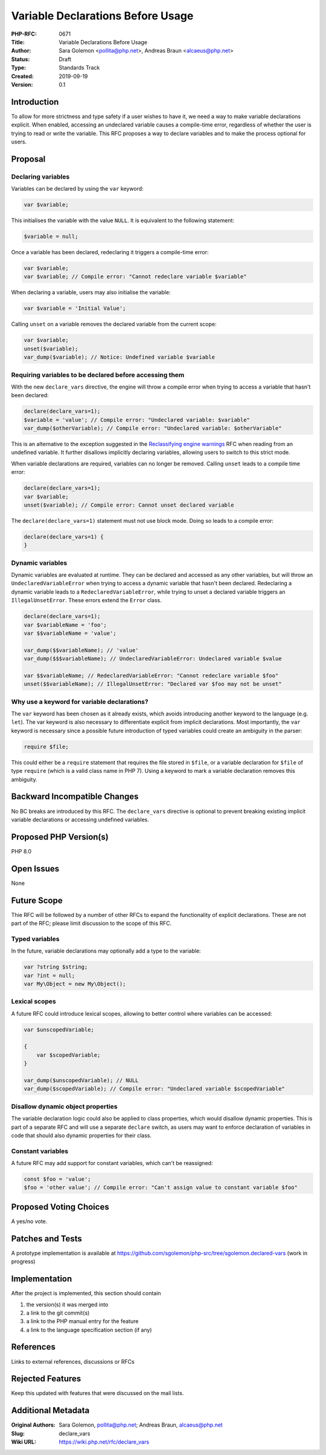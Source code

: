 Variable Declarations Before Usage
==================================

:PHP-RFC: 0671
:Title: Variable Declarations Before Usage
:Author: Sara Golemon <pollita@php.net>, Andreas Braun <alcaeus@php.net>
:Status: Draft
:Type: Standards Track
:Created: 2019-09-19
:Version: 0.1

Introduction
------------

To allow for more strictness and type safety if a user wishes to have
it, we need a way to make variable declarations explicit. When enabled,
accessing an undeclared variable causes a compile-time error, regardless
of whether the user is trying to read or write the variable. This RFC
proposes a way to declare variables and to make the process optional for
users.

Proposal
--------

Declaring variables
~~~~~~~~~~~~~~~~~~~

Variables can be declared by using the ``var`` keyword:

.. code:: php

   var $variable;

This initialises the variable with the value ``NULL``. It is equivalent
to the following statement:

.. code:: php

   $variable = null;

Once a variable has been declared, redeclaring it triggers a
compile-time error:

.. code:: php

   var $variable;
   var $variable; // Compile error: "Cannot redeclare variable $variable"

When declaring a variable, users may also initialise the variable:

.. code:: php

   var $variable = 'Initial Value';

Calling ``unset`` on a variable removes the declared variable from the
current scope:

.. code:: php

   var $variable;
   unset($variable);
   var_dump($variable); // Notice: Undefined variable $variable

Requiring variables to be declared before accessing them
~~~~~~~~~~~~~~~~~~~~~~~~~~~~~~~~~~~~~~~~~~~~~~~~~~~~~~~~

With the new ``declare_vars`` directive, the engine will throw a compile
error when trying to access a variable that hasn't been declared:

.. code:: php

   declare(declare_vars=1);
   $variable = 'value'; // Compile error: "Undeclared variable: $variable"
   var_dump($otherVariable); // Compile error: "Undeclared variable: $otherVariable"

This is an alternative to the exception suggested in the `Reclassifying
engine warnings <engine_warnings>`__ RFC when reading from an undefined
variable. It further disallows implicitly declaring variables, allowing
users to switch to this strict mode.

When variable declarations are required, variables can no longer be
removed. Calling ``unset`` leads to a compile time error:

.. code:: php

   declare(declare_vars=1);
   var $variable;
   unset($variable); // Compile error: Cannot unset declared variable

The ``declare(declare_vars=1)`` statement must not use block mode. Doing
so leads to a compile error:

.. code:: php

   declare(declare_vars=1) {
   }

Dynamic variables
~~~~~~~~~~~~~~~~~

Dynamic variables are evaluated at runtime. They can be declared and
accessed as any other variables, but will throw an
``UndeclaredVariableError`` when trying to access a dynamic variable
that hasn't been declared. Redeclaring a dynamic variable leads to a
``RedeclaredVariableError``, while trying to unset a declared variable
triggers an ``IllegalUnsetError``. These errors extend the ``Error``
class.

.. code:: php

   declare(declare_vars=1);
   var $variableName = 'foo';
   var $$variableName = 'value';

   var_dump($$variableName); // 'value'
   var_dump($$$variableName); // UndeclaredVariableError: Undeclared variable $value

   var $$variableName; // RedeclaredVariableError: "Cannot redeclare variable $foo"
   unset($$variableName); // IllegalUnsetError: "Declared var $foo may not be unset"

Why use a keyword for variable declarations?
~~~~~~~~~~~~~~~~~~~~~~~~~~~~~~~~~~~~~~~~~~~~

The ``var`` keyword has been chosen as it already exists, which avoids
introducing another keyword to the language (e.g. ``let``). The var
keyword is also necessary to differentiate explicit from implicit
declarations. Most importantly, the ``var`` keyword is necessary since a
possible future introduction of typed variables could create an
ambiguity in the parser:

.. code:: php

   require $file;

This could either be a ``require`` statement that requires the file
stored in ``$file``, or a variable declaration for ``$file`` of type
``require`` (which is a valid class name in PHP 7). Using a keyword to
mark a variable declaration removes this ambiguity.

Backward Incompatible Changes
-----------------------------

No BC breaks are introduced by this RFC. The ``declare_vars`` directive
is optional to prevent breaking existing implicit variable declarations
or accessing undefined variables.

Proposed PHP Version(s)
-----------------------

PHP 8.0

Open Issues
-----------

None

Future Scope
------------

Thie RFC will be followed by a number of other RFCs to expand the
functionality of explicit declarations. These are not part of the RFC;
please limit discussion to the scope of this RFC.

Typed variables
~~~~~~~~~~~~~~~

In the future, variable declarations may optionally add a type to the
variable:

.. code:: php

   var ?string $string;
   var ?int = null;
   var My\Object = new My\Object();

Lexical scopes
~~~~~~~~~~~~~~

A future RFC could introduce lexical scopes, allowing to better control
where variables can be accessed:

.. code:: php

   var $unscopedVariable;

   {
       var $scopedVariable;
   }

   var_dump($unscopedVariable); // NULL
   var_dump($scopedVariable); // Compile error: "Undeclared variable $scopedVariable"

Disallow dynamic object properties
~~~~~~~~~~~~~~~~~~~~~~~~~~~~~~~~~~

The variable declaration logic could also be applied to class
properties, which would disallow dynamic properties. This is part of a
separate RFC and will use a separate ``declare`` switch, as users may
want to enforce declaration of variables in code that should also
dynamic properties for their class.

Constant variables
~~~~~~~~~~~~~~~~~~

A future RFC may add support for constant variables, which can't be
reassigned:

.. code:: php

   const $foo = 'value';
   $foo = 'other value'; // Compile error: "Can't assign value to constant variable $foo"

Proposed Voting Choices
-----------------------

A yes/no vote.

Patches and Tests
-----------------

A prototype implementation is available at
https://github.com/sgolemon/php-src/tree/sgolemon.declared-vars (work in
progress)

Implementation
--------------

After the project is implemented, this section should contain

#. the version(s) it was merged into
#. a link to the git commit(s)
#. a link to the PHP manual entry for the feature
#. a link to the language specification section (if any)

References
----------

Links to external references, discussions or RFCs

Rejected Features
-----------------

Keep this updated with features that were discussed on the mail lists.

Additional Metadata
-------------------

:Original Authors: Sara Golemon, pollita@php.net; Andreas Braun, alcaeus@php.net
:Slug: declare_vars
:Wiki URL: https://wiki.php.net/rfc/declare_vars
